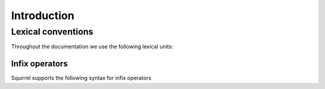 =============
Introduction
=============

Lexical conventions
====================

Throughout the documentation we use the following lexical units:

.. prodn::
  natural ::= {+ 0 .. 9 }
  identifier ::= {| a .. z | A .. Z } {* {| a .. z | A .. Z | 0 .. 9 | ' } }

Infix operators
~~~~~~~~~~~~~~~

Squirrel supports the following syntax for infix operators

.. prodn::
   infix_op ::= &&
            | %|%|
            | xor
            | =>
            | <=>
            | @left_infix_op
            | @right_infix_op

.. prodn::
   left_infix_op ::= ^  { {* @infix_char} | {* 0 .. 9 } {+ @infix_char} }
   right_infix_op ::= {| + | - | * | %| | & | ~ } { {* @infix_char} | {* 0 .. 9 } {+ @infix_char} }
   infix_char ::= {| ^ | + | - | * | %| | & | ~ | < | > }
